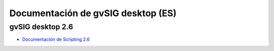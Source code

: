 
Documentación de gvSIG desktop (ES)
===================================================


gvSIG desktop 2.6
--------------------

* `Documentación de Scripting 2.6`_

.. _Documentación de Scripting 2.6: scripting_devel_guide/2.6/index.html
